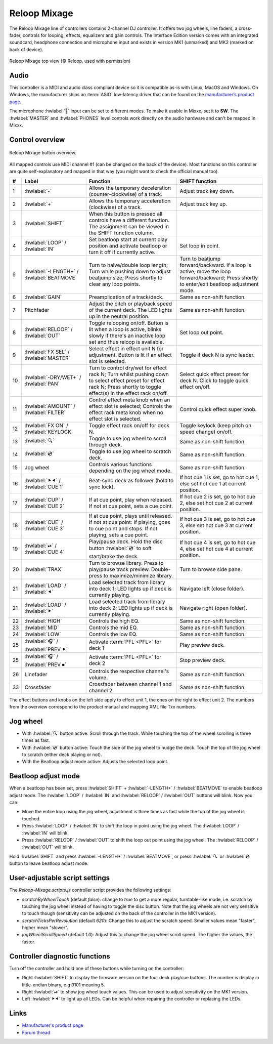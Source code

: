 Reloop Mixage
=============

The Reloop Mixage line of controllers contains 2-channel DJ controller. It offers two jog wheels, line faders, a cross-fader, controls for looping, effects, equalizers and gain controls. The Interface Edition version comes with an integrated soundcard, headphone connection and microphone input and exists in version MK1 (unmarked) and MK2 (marked on back of device).

.. figure:: ../../_static/controllers/reloop_mixage_top.jpg
   :align: center
   :figwidth: 100%
   :alt: Reloop Mixage IE (top view)
   :figclass: pretty-figures

   Reloop Mixage top view (© Reloop, used with permission)

Audio
-----

This controller is a MIDI and audio class compliant device so it is compatible as-is with Linux, MacOS and Windows. On Windows, the manufacturer ships an :term:`ASIO` low-latency driver that can be found on the `manufacturer’s product
page <productpage_url_>`_.

The microphone :hwlabel:`🎤` input can be set to different modes. To make it usable in Mixxx, set it to **SW**. The :hwlabel:`MASTER` and :hwlabel:`PHONES` level controls work directly on the audio hardware and can't be mapped in Mixxx.

Control overview
----------------

.. figure:: ../../_static/controllers/reloop_mixage_overview.svg
   :align: center
   :width: 100%
   :figwidth: 100%
   :alt: Reloop Mixage button overview
   :figclass: pretty-figures

   Reloop Mixage button overview.

All mapped controls use MIDI channel #1 (can be changed on the back of the device). Most functions on this controller are quite self-explanatory and mapped in that way (you might want to check the official manual too).

======  =========================================  ===========================================================================================================================================================================  ==============================================================================================================================================================================
#       Label                                      Function                                                                                                                                                                     SHIFT function
======  =========================================  ===========================================================================================================================================================================  ==============================================================================================================================================================================
1       :hwlabel:`-`                               Allows the temporary deceleration (counter-clockwise) of a track.                                                                                                            Adjust track key down.
2       :hwlabel:`+`                               Allows the temporary acceleration (clockwise) of a track.                                                                                                                    Adjust track key up.
3       :hwlabel:`SHIFT`                           When this button is pressed all controls have a different function. The assignment can be viewed in the SHIFT function column.
4       :hwlabel:`LOOP` / :hwlabel:`IN`            Set beatloop start at current play position and activate beatloop or turn it off if currently active.                                                                        Set loop in point.
5       :hwlabel:`-LENGTH+` / :hwlabel:`BEATMOVE`  Turn to halve/double loop length; Turn while pushing down to adjust beatjump size; Press shortly to clear any loop points.                                                   Turn to beatjump forward/backward. If a loop is active, move the loop forward/backward; Press shortly to enter/exit beatloop adjustment mode.
6       :hwlabel:`GAIN`                            Preamplication of a track/deck.                                                                                                                                              Same as non-shift function.
7       Pitchfader                                 Adjust the pitch or playback speed of the current deck. The LED lights up in the neutral position.                                                                           Same as non-shift function.
8       :hwlabel:`RELOOP` / :hwlabel:`OUT`         Toggle relooping on/off. Button is lit when a loop is active, blinks slowly if there's an inactive loop set and thus reloop is available.                                    Set loop out point.
9       :hwlabel:`FX SEL` / :hwlabel:`MASTER`      Select effect in effect unit N for adjustment. Button is lit if an effect slot is selected.                                                                                  Toggle if deck N is sync leader.
10      :hwlabel:`-DRY/WET+` / :hwlabel:`PAN`      Turn to control dry/wet for effect rack N; Turn whilst pushing down to select effect preset for effect rack N; Press shortly to toggle effect(s) in the effect rack on/off.  Select quick effect preset for deck N. Click to toggle quick effect on/off.
11      :hwlabel:`AMOUNT` / :hwlabel:`FILTER`      Control effect meta knob when an effect slot is selected; Controls the effect rack meta knob when no effect slot is selected.                                                Control quick effect super knob.
12      :hwlabel:`FX ON` / :hwlabel:`KEYLOCK`      Toggle effect rack on/off for deck N.                                                                                                                                        Toggle keylock (keep pitch on speed change) on/off.
13      :hwlabel:`🔍`                              Toggle to use jog wheel to scroll through deck.                                                                                                                              Same as non-shift function.
14      :hwlabel:`💿`                              Toggle to use jog wheel to scratch deck.                                                                                                                                     Same as non-shift function.
15      Jog wheel                                  Controls various functions depending on the jog wheel mode.                                                                                                                  Same as non-shift function.
16      :hwlabel:`⯈⯇` / :hwlabel:`CUE 1`           Beat-sync deck as follower (hold to sync lock).                                                                                                                              If hot cue 1 is set, go to hot cue 1, else set hot cue 1 at current position.
17      :hwlabel:`CUP` / :hwlabel:`CUE 2`          If at cue point, play when released. If not at cue point, sets a cue point.                                                                                                  If hot cue 2 is set, go to hot cue 2, else set hot cue 2 at current position.
18      :hwlabel:`CUE` / :hwlabel:`CUE 3`          If at cue point, plays until released. If not at cue point: If playing, goes to cue point and stops. If not playing, sets a cue point.                                       If hot cue 3 is set, go to hot cue 3, else set hot cue 3 at current position.
19      :hwlabel:`⏯` / :hwlabel:`CUE 4`            Play/pause deck. Hold the disc button :hwlabel:`💿` to soft start/brake the deck.                                                                                             If hot cue 4 is set, go to hot cue 4, else set hot cue 4 at current position.
20      :hwlabel:`TRAX`                            Turn to browse library. Press to play/pause track preview. Double-press to maximize/minimize library.                                                                        Turn to browse side pane.
21      :hwlabel:`LOAD` / :hwlabel:`⯇`             Load selected track from library into deck 1; LED lights up if deck is currently playing.                                                                                    Navigate left (close folder).
21      :hwlabel:`LOAD` / :hwlabel:`⯈`             Load selected track from library into deck 2; LED lights up if deck is currently playing.                                                                                    Navigate right (open folder).
22      :hwlabel:`HIGH`                            Controls the high EQ.                                                                                                                                                        Same as non-shift function.
23      :hwlabel:`MID`                             Controls the mid EQ.                                                                                                                                                         Same as non-shift function.
24      :hwlabel:`LOW`                             Controls the low EQ.                                                                                                                                                         Same as non-shift function.
25      :hwlabel:`🎧` / :hwlabel:`PREV ⯈`          Activate :term:`PFL <PFL>` for deck 1                                                                                                                                        Play preview deck.
25      :hwlabel:`🎧` / :hwlabel:`PREV ⏹`          Activate :term:`PFL <PFL>` for deck 2                                                                                                                                        Stop preview deck.
26      Linefader                                  Controls the respective channel's volume.                                                                                                                                    Same as non-shift function.
33      Crossfader                                 Crossfader between channel 1 and channel 2.                                                                                                                                  Same as non-shift function.
======  =========================================  ===========================================================================================================================================================================  ==============================================================================================================================================================================

The effect buttons and knobs on the left side apply to effect unit 1, the ones on the right to effect unit 2. The numbers from the overview correspond to the product manual and mapping XML file Txx numbers.

Jog wheel
---------

- With :hwlabel:`🔍` button active: Scroll through the track. While touching the top of the wheel scrolling is three times as fast.
- With :hwlabel:`💿` button active: Touch the side of the jog wheel to nudge the deck. Touch the top of the jog wheel to scratch (either deck playing or not).
- With the Beatloop adjust mode active: Adjusts the selected loop point.

Beatloop adjust mode
--------------------

When a beatloop has been set, press :hwlabel:`SHIFT` + :hwlabel:`-LENGTH+` / :hwlabel:`BEATMOVE` to enable beatloop adjust mode. The :hwlabel:`LOOP` / :hwlabel:`IN` and :hwlabel:`RELOOP` / :hwlabel:`OUT` buttons will blink. Now you can:

- Move the entire loop using the jog wheel, adjustment is three times as fast while the top of the jog wheel is touched.
- Press :hwlabel:`LOOP` / :hwlabel:`IN` to shift the loop in point using the jog wheel. The :hwlabel:`LOOP` / :hwlabel:`IN` will blink.
- Press :hwlabel:`RELOOP` / :hwlabel:`OUT` to shift the loop out point using the jog wheel. The :hwlabel:`RELOOP` / :hwlabel:`OUT` will blink.

Hold :hwlabel:`SHIFT` and press :hwlabel:`-LENGTH+` / :hwlabel:`BEATMOVE`, or press :hwlabel:`🔍` or :hwlabel:`💿` button to leave beatloop adjust mode.

User-adjustable script settings
-------------------------------

The `Reloop-Mixage.scripts.js` controller script provides the following settings:

-  `scratchByWheelTouch` (default `false`): change to `true` to get a more regular, turntable-like mode, i.e. scratch by touching the jog wheel instead of having to toggle the disc button. Note that the jog wheels are not very sensitive to touch though (sensitivity can be adjusted on the back of the controller in the MK1 version).
-  `scratchTicksPerRevolution` (default `620`): Change this to adjust the scratch speed. Smaller values mean "faster", higher mean "slower".
-  `jogWheelScrollSpeed` (default `1.0`): Adjust this to change the jog wheel scroll speed. The higher the values, the faster.

Controller diagnostic functions
-------------------------------

Turn off the controller and hold one of these buttons while turning on the controller:

-  Right :hwlabel:`SHIFT` to display the firmware version on the four deck play/cue buttons. The number is display in little-endian binary, e.g 0101 meaning 5.
-  Right :hwlabel:`⏯` to show jog wheel touch values. This can be used to adjust sensitivity on the MK1 version.
-  Left :hwlabel:`⯈⯇` to light up all LEDs. Can be helpful when repairing the controller or replacing the LEDs.

Links
-----

-  `Manufacturer's product page <productpage_url_>`_
-  `Forum thread <forum_url_>`_

.. _productpage_url: https://www.reloop.com/reloop-mixage-ie
.. _forum_url: https://mixxx.discourse.group/t/reloop-mixage-mapping/14779
